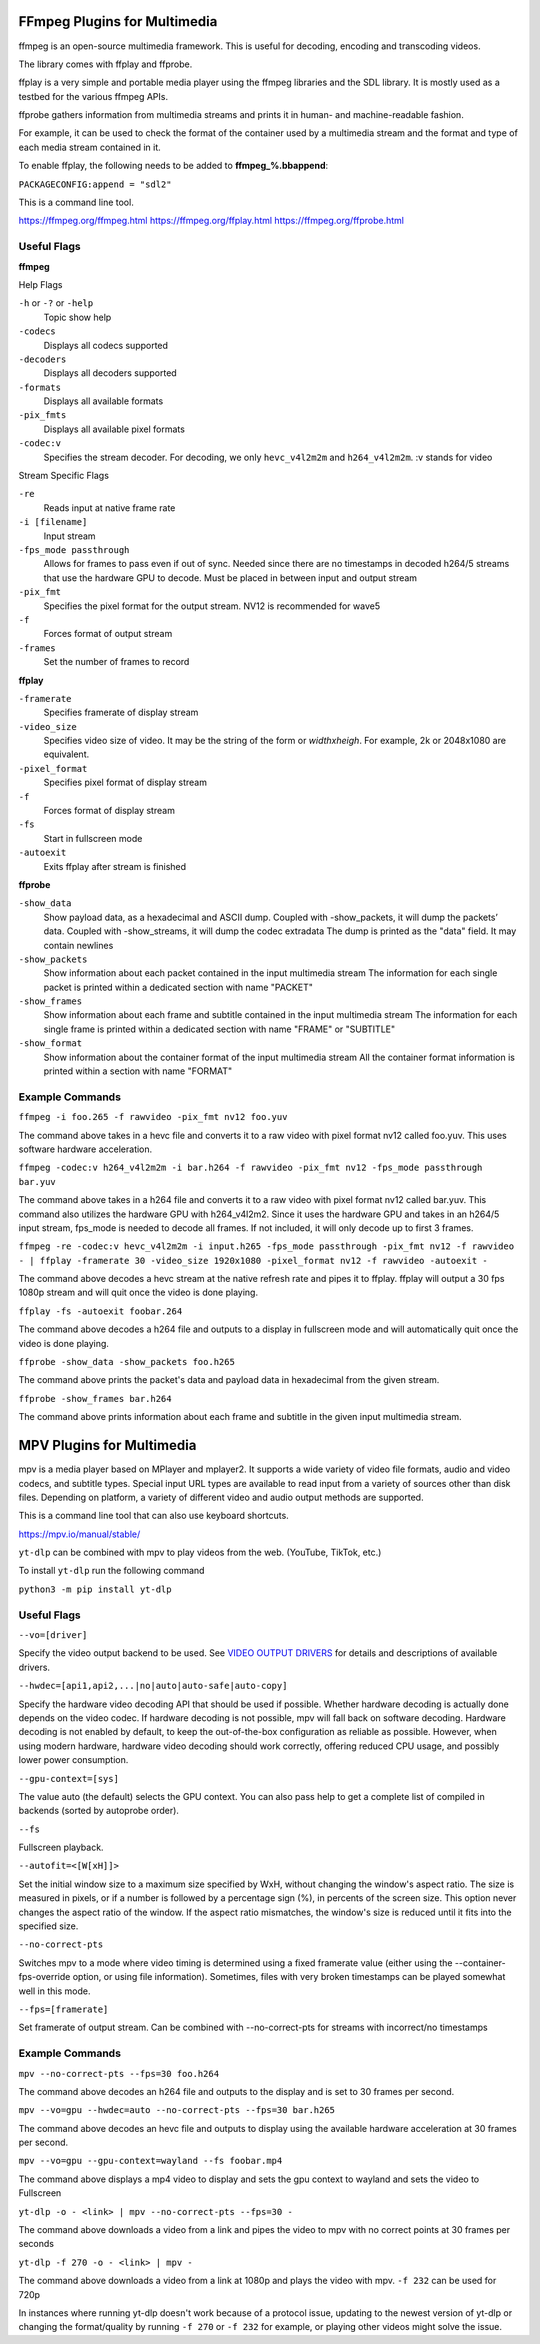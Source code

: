 FFmpeg Plugins for Multimedia
=============================
ffmpeg is an open-source multimedia framework. This is useful for decoding, encoding and transcoding videos.

The library comes with ffplay and ffprobe.

ffplay is a very simple and portable media player using the ffmpeg libraries and the SDL library. It is mostly used as a testbed for the various ffmpeg APIs.

ffprobe gathers information from multimedia streams and prints it in human- and machine-readable fashion.

For example, it can be used to check the format of the container used by a multimedia stream and the format and type of each media stream contained in it.

To enable ffplay, the following needs to be added to **ffmpeg_%.bbappend**:\

``PACKAGECONFIG:append = "sdl2"``

This is a command line tool.

https://ffmpeg.org/ffmpeg.html
https://ffmpeg.org/ffplay.html
https://ffmpeg.org/ffprobe.html

Useful Flags
------------
**ffmpeg**

Help Flags

``-h`` or ``-?`` or ``-help``
	Topic show help
``-codecs``
	Displays all codecs supported
``-decoders``
	Displays all decoders supported
``-formats``
	Displays all available formats
``-pix_fmts``
	Displays all available pixel formats

``-codec:v``
	Specifies the stream decoder. For decoding, we only ``hevc_v4l2m2m`` and ``h264_v4l2m2m``. :v stands for video

Stream Specific Flags

``-re``
	Reads input at native frame rate
``-i [filename]``
	Input stream
``-fps_mode passthrough``
	Allows for frames to pass even if out of sync. Needed since there are no timestamps in decoded h264/5 streams that use the hardware GPU to decode. Must be placed in between input and output stream
``-pix_fmt``
	Specifies the pixel format for the output stream. NV12 is recommended for wave5
``-f``
	Forces format of output stream
``-frames``
	Set the number of frames to record

**ffplay**

``-framerate``
	Specifies framerate of display stream
``-video_size``
	Specifies video size of video. It may be the string of the form or *widthxheigh*. For example, 2k or 2048x1080 are equivalent.
``-pixel_format``
	Specifies pixel format of display stream
``-f``
	Forces format of display stream
``-fs``
	Start in fullscreen mode
``-autoexit``
	Exits ffplay after stream is finished

**ffprobe**

``-show_data``
	Show payload data, as a hexadecimal and ASCII dump. Coupled with -show_packets, it will dump the packets’ data. Coupled with -show_streams, it will dump the codec extradata
	The dump is printed as the "data" field. It may contain newlines
``-show_packets``
	Show information about each packet contained in the input multimedia stream
	The information for each single packet is printed within a dedicated section with name "PACKET"
``-show_frames``
	Show information about each frame and subtitle contained in the input multimedia stream
	The information for each single frame is printed within a dedicated section with name "FRAME" or "SUBTITLE"
``-show_format``
	Show information about the container format of the input multimedia stream
	All the container format information is printed within a section with name "FORMAT"

Example Commands
----------------
``ffmpeg -i foo.265 -f rawvideo -pix_fmt nv12 foo.yuv``

The command above takes in a hevc file and converts it to a raw video with pixel format nv12 called foo.yuv. This uses software hardware acceleration.

``ffmpeg -codec:v h264_v4l2m2m -i bar.h264 -f rawvideo -pix_fmt nv12 -fps_mode passthrough bar.yuv``

The command above takes in a h264 file and converts it to a raw video with pixel format nv12 called bar.yuv. This command also utilizes the hardware GPU with h264_v4l2m2. Since it uses the hardware GPU and takes in an h264/5 input stream, fps_mode is needed to decode all frames. If not included, it will only decode up to first 3 frames.

``ffmpeg -re -codec:v hevc_v4l2m2m -i input.h265 -fps_mode passthrough -pix_fmt nv12 -f rawvideo - | ffplay -framerate 30 -video_size 1920x1080 -pixel_format nv12 -f rawvideo -autoexit -``

The command above decodes a hevc stream at the native refresh rate and pipes it to ffplay. ffplay will output a 30 fps 1080p stream and will quit once the video is done playing.

``ffplay -fs -autoexit foobar.264``

The command above decodes a h264 file and outputs to a display in fullscreen mode and will automatically quit once the video is done playing.

``ffprobe -show_data -show_packets foo.h265``

The command above prints the packet's data and payload data in hexadecimal from the given stream.

``ffprobe -show_frames bar.h264``

The command above prints information about each frame and subtitle in the given input multimedia stream.



MPV Plugins for Multimedia
==========================
mpv is a media player based on MPlayer and mplayer2. It supports a wide variety of video file formats, audio and video codecs, and subtitle types. 
Special input URL types are available to read input from a variety of sources other than disk files. 
Depending on platform, a variety of different video and audio output methods are supported.

This is a command line tool that can also use keyboard shortcuts.

https://mpv.io/manual/stable/

``yt-dlp`` can be combined with mpv to play videos from the web. (YouTube, TikTok, etc.)

To install ``yt-dlp`` run the following command

``python3 -m pip install yt-dlp``

Useful Flags
------------

``--vo=[driver]``

Specify the video output backend to be used. See `VIDEO OUTPUT DRIVERS <https://mpv.io/manual/stable/#video-output-drivers>`_ for details and descriptions of available drivers.

``--hwdec=[api1,api2,...|no|auto|auto-safe|auto-copy]``

Specify the hardware video decoding API that should be used if possible. Whether hardware decoding is actually done depends on the video codec. If hardware decoding is not possible, mpv will fall back on software decoding.
Hardware decoding is not enabled by default, to keep the out-of-the-box configuration as reliable as possible. However, when using modern hardware, hardware video decoding should work correctly, offering reduced CPU usage, and possibly lower power consumption.

``--gpu-context=[sys]``

The value auto (the default) selects the GPU context. You can also pass help to get a complete list of compiled in backends (sorted by autoprobe order).

``--fs``

Fullscreen playback.

``--autofit=<[W[xH]]>``

Set the initial window size to a maximum size specified by WxH, without changing the window's aspect ratio. The size is measured in pixels, or if a number is followed by a percentage sign (%), in percents of the screen size.
This option never changes the aspect ratio of the window. If the aspect ratio mismatches, the window's size is reduced until it fits into the specified size.

``--no-correct-pts``

Switches mpv to a mode where video timing is determined using a fixed framerate value (either using the --container-fps-override option, or using file information). Sometimes, files with very broken timestamps can be played somewhat well in this mode.

``--fps=[framerate]``

Set framerate of output stream. Can be combined with --no-correct-pts for streams with incorrect/no timestamps

Example Commands
----------------
``mpv --no-correct-pts --fps=30 foo.h264``

The command above decodes an h264 file and outputs to the display and is set to 30 frames per second.

``mpv --vo=gpu --hwdec=auto --no-correct-pts --fps=30 bar.h265``

The command above decodes an hevc file and outputs to display using the available hardware acceleration
at 30 frames per second.

``mpv --vo=gpu --gpu-context=wayland --fs foobar.mp4``

The command above displays a mp4 video to display and sets the gpu context to wayland and sets the video to Fullscreen

``yt-dlp -o - <link> | mpv --no-correct-pts --fps=30 -``

The command above downloads a video from a link and pipes the video to mpv with no correct points at 30 frames per seconds

``yt-dlp -f 270 -o - <link> | mpv -``

The command above downloads a video from a link at 1080p and plays the video with mpv. ``-f 232`` can be used for 720p

In instances where running yt-dlp doesn't work because of a protocol issue, updating to the newest version of yt-dlp or changing
the format/quality by running ``-f 270`` or ``-f 232`` for example, or playing other videos might solve the issue.